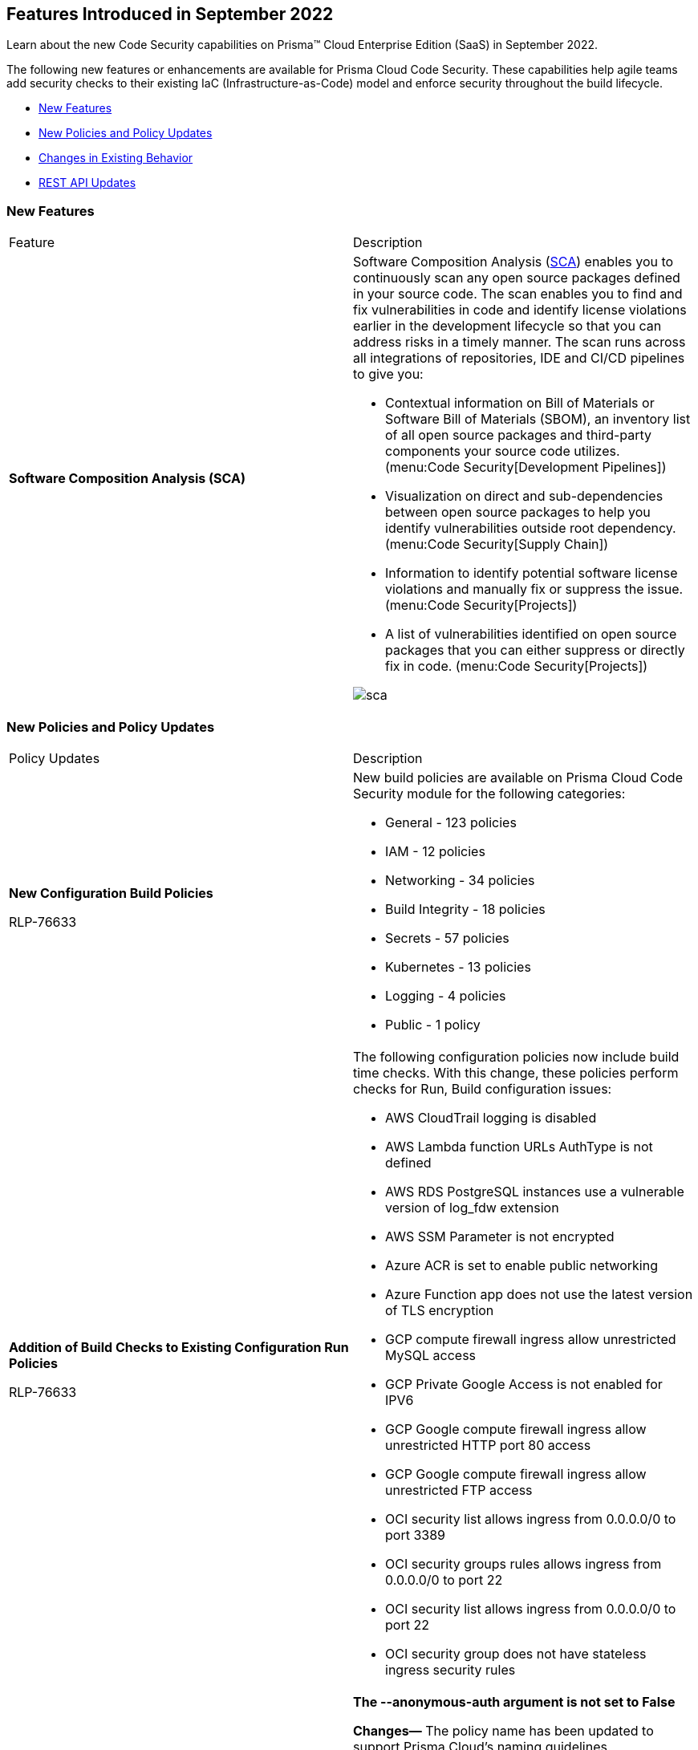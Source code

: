 [#id0c994ba4-e03a-42bf-8b07-72cc0f08db25]
== Features Introduced in September 2022

Learn about the new Code Security capabilities on Prisma™ Cloud Enterprise Edition (SaaS) in September 2022.

The following new features or enhancements are available for Prisma Cloud Code Security. These capabilities help agile teams add security checks to their existing IaC (Infrastructure-as-Code) model and enforce security throughout the build lifecycle.

* xref:#ida07e41b1-6785-4c81-9610-06e1d9b57a51[New Features] 
* xref:#ida479515b-56a9-4bc4-a3db-a514805c4b73[New Policies and Policy Updates]
* xref:#ida2e10da8-f061-4d65-b56b-8cd0d95c8a71[Changes in Existing Behavior]
* xref:#idfa5c2c82-69d0-4de8-8ac9-17e25a39940f[REST API Updates]


[#ida07e41b1-6785-4c81-9610-06e1d9b57a51]
=== New Features

[cols="50%a,50%a"]
|===
|Feature
|Description


|*Software Composition Analysis (SCA)*
|Software Composition Analysis (https://docs.paloaltonetworks.com/prisma/prisma-cloud/prisma-cloud-admin-code-security/scan-monitor/software-composition-analysis[SCA]) enables you to continuously scan any open source packages defined in your source code. The scan enables you to find and fix vulnerabilities in code and identify license violations earlier in the development lifecycle so that you can address risks in a timely manner. The scan runs across all integrations of repositories, IDE and CI/CD pipelines to give you:

* Contextual information on Bill of Materials or Software Bill of Materials (SBOM), an inventory list of all open source packages and third-party components your source code utilizes. (menu:Code{sp}Security[Development Pipelines])

* Visualization on direct and sub-dependencies between open source packages to help you identify vulnerabilities outside root dependency. (menu:Code{sp}Security[Supply Chain])

* Information to identify potential software license violations and manually fix or suppress the issue. (menu:Code{sp}Security[Projects])

* A list of vulnerabilities identified on open source packages that you can either suppress or directly fix in code. (menu:Code{sp}Security[Projects])

image::sca.gif[scale=30]

|===


[#ida479515b-56a9-4bc4-a3db-a514805c4b73]
=== New Policies and Policy Updates

[cols="50%a,50%a"]
|===
|Policy Updates
|Description


|*New Configuration Build Policies*

+++<draft-comment>RLP-76633</draft-comment>+++
|New build policies are available on Prisma Cloud Code Security module for the following categories:

* General - 123 policies
* IAM - 12 policies
* Networking - 34 policies
* Build Integrity - 18 policies
* Secrets - 57 policies
* Kubernetes - 13 policies
* Logging - 4 policies
* Public - 1 policy


|*Addition of Build Checks to Existing Configuration Run Policies*

+++<draft-comment>RLP-76633</draft-comment>+++
|The following configuration policies now include build time checks. With this change, these policies perform checks for Run, Build configuration issues:

* AWS CloudTrail logging is disabled
* AWS Lambda function URLs AuthType is not defined
* AWS RDS PostgreSQL instances use a vulnerable version of log_fdw extension
* AWS SSM Parameter is not encrypted
* Azure ACR is set to enable public networking
* Azure Function app does not use the latest version of TLS encryption
* GCP compute firewall ingress allow unrestricted MySQL access
* GCP Private Google Access is not enabled for IPV6
* GCP Google compute firewall ingress allow unrestricted HTTP port 80 access
* GCP Google compute firewall ingress allow unrestricted FTP access
* OCI security list allows ingress from 0.0.0.0/0 to port 3389
* OCI security groups rules allows ingress from 0.0.0.0/0 to port 22
* OCI security list allows ingress from 0.0.0.0/0 to port 22
* OCI security group does not have stateless ingress security rules


|*Build Policy Updates-Metadata*

+++<draft-comment>RLP-76633</draft-comment>+++
|*The --anonymous-auth argument is not set to False*

*Changes—* The policy name has been updated to support Prisma Cloud’s naming guidelines.

* *Current Name—* The --anonymous-auth argument is not set to False
* *Updated Name—* The --anonymous-auth argument is not set to False for Kubelet

*Impact—* No impact on alerts.


|
|*The --authorization-mode argument is set to AlwaysAllow*

*Changes—* The policy name has been updated to support Prisma Cloud’s naming guidelines.

* *Current Name—* The --authorization-mode argument is set to AlwaysAllow
* *Updated Name—* The --authorization-mode argument is set to AlwaysAllow for API server

*Impact—* No impact on alerts.


|
|*The --profiling argument is not set to False*

*Changes—* The policy name has been updated to support Prisma Cloud’s naming guidelines.

* *Current Name—* The --profiling argument is not set to False
* *Updated Name—* The --profiling argument is not set to False for scheduler

*Impact—* No impact on alerts.


|
|*The --tls-cert-file and --tls-private-key-file arguments are not set appropriately*

*Changes—* The policy name has been updated to support Prisma Cloud’s naming guidelines.

* *Current Name—* The --tls-cert-file and --tls-private-key-file arguments are not set appropriately
* *Updated Name—* The --tls-cert-file and --tls-private-key-file arguments for API server are not set appropriately

*Impact—* No impact on alerts.


|
|*securityContext is not applied to pods and contianers*

*Changes—* The policy name has been updated to fix the typo error.

* *Current Name—* securityContext is not applied to pods and contianers
* *Updated Name—* securityContext is not applied to pods and containers.

*Impact—* No impact on alerts.


|
|*Repository is not Private*

*Changes—* The policy name and description has been updated as follows:

*Current Name—* Repository is not Private

*Updated Name—* GitHub repository is not Private

*Current Description—* Ensure Repository is Private

*Updated Description—* Ensure GitHub repository is private

|===


[#ida2e10da8-f061-4d65-b56b-8cd0d95c8a71]
=== Changes in Existing Behavior

[cols="19%a,81%a"]
|===
|Change
|Description


|*Code Editor for Build Policies*

+++<draft-comment>RLP-72645</draft-comment>+++
|With this release, you can *Test* your YAML policy template when creating a rule for a custom policy in build-time checks (menu:Policies[Add Policy > Config]).

Additionally, information such as *Name* and *Severity* will not be displayed in the existing example of the YAML policy template on the console. However, this information will still be visible in your YAML code file. For example, in your userinput:[VCS] .

image::code-editor-for-build-policies.png[scale=30]

|===


[#idfa5c2c82-69d0-4de8-8ac9-17e25a39940f]
=== REST API Updates

[cols="50%a,50%a"]
|===
|CHANGE
|DESCRIPTION


|*Prisma Cloud Code Security*

+++<draft-comment>RLP-71294</draft-comment>+++
|The following new APIs are available for Code Security that allow you to retrieve the code review and integrated VCS repositories metadata, list of affected resources for suppression, BOM report and Checkov version details, single repository and tag rule details, and enforcement rules.

* https://prisma.pan.dev/api/cloud/code/bomreport[BOMReport]
* https://prisma.pan.dev/api/cloud/code/checkov-version[CheckovVersion]
* https://prisma.pan.dev/api/cloud/code/packages-alerts[PackagesAlerts]
* https://prisma.pan.dev/api/cloud/code/rules[Rules]
* https://prisma.pan.dev/api/cloud/code/repository[Repository]
* https://prisma.pan.dev/api/cloud/code/development-pipeline[DevelopmentPipeline]
* https://prisma.pan.dev/api/cloud/code/tag-rules#operation/getTagOOTBRules[TagRules: Returns the tag rule by OOTB ID]

|===

